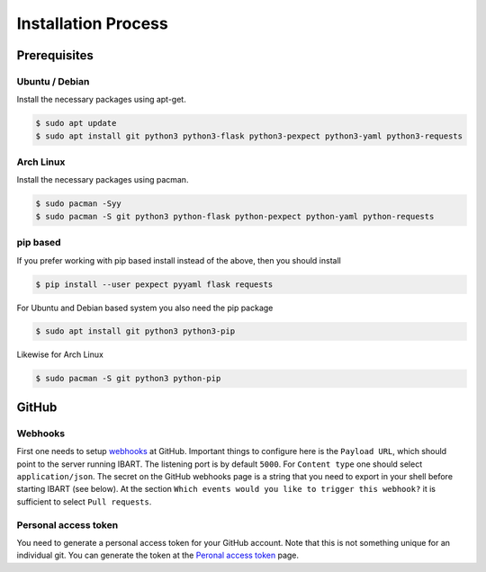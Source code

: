 Installation Process
====================

Prerequisites
--------------------------

Ubuntu / Debian
~~~~~~~~~~~~~~~
Install the necessary packages using apt-get.

.. code-block:: bash

    $ sudo apt update
    $ sudo apt install git python3 python3-flask python3-pexpect python3-yaml python3-requests

Arch Linux
~~~~~~~~~~
Install the necessary packages using pacman.

.. code-block:: bash

    $ sudo pacman -Syy
    $ sudo pacman -S git python3 python-flask python-pexpect python-yaml python-requests

pip based
~~~~~~~~~
If you prefer working with pip based install instead of the above, then you should install

.. code-block:: bash

    $ pip install --user pexpect pyyaml flask requests

For Ubuntu and Debian based system you also need the pip package

.. code-block:: bash

    $ sudo apt install git python3 python3-pip

Likewise for Arch Linux

.. code-block:: bash

    $ sudo pacman -S git python3 python-pip

GitHub
------

Webhooks
~~~~~~~~
First one needs to setup webhooks_ at GitHub. Important things to configure here is the ``Payload URL``, which should point to the server running IBART. The listening port is by default ``5000``. For ``Content type`` one should select ``application/json``. The secret on the GitHub webhooks page is a string that you need to export in your shell before starting IBART (see below). At the section ``Which events would you like to trigger this webhook?`` it is sufficient to select ``Pull requests``.

.. _webhooks: https://developer.github.com/webhooks/creating

Personal access token
~~~~~~~~~~~~~~~~~~~~~
You need to generate a personal access token for your GitHub account. Note that this is not something unique for an individual git. You can generate the token at the `Peronal access token`_ page.

.. _Peronal access token: https://github.com/settings/tokens

